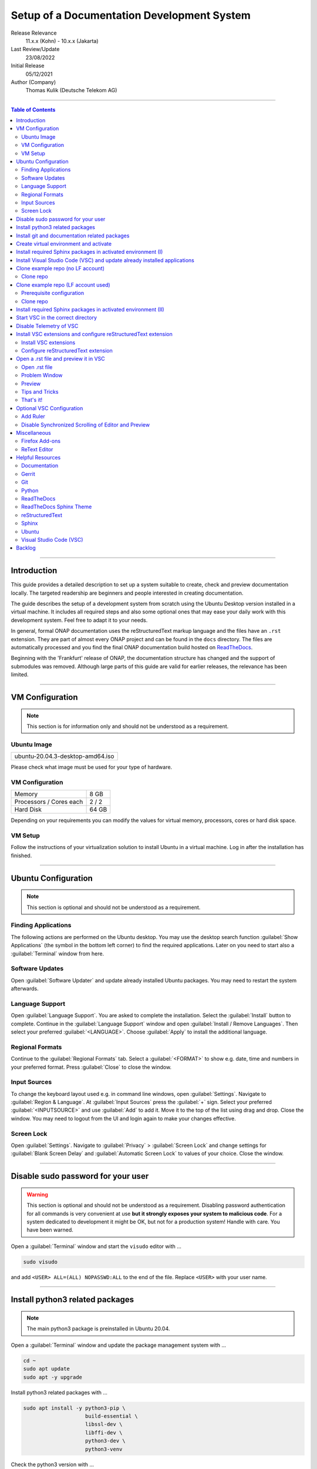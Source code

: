 .. This work is licensed under a Creative Commons Attribution 4.0 International
.. License. http://creativecommons.org/licenses/by/4.0
.. Copyright (C) 2021 Deutsche Telekom AG



*******************************************
Setup of a Documentation Development System
*******************************************


..
   #########################################################################
   HOW TO FILL THIS SECTION:

   Release Relevance
      Name the ONAP release(s) where this document has a relevance.
      ONAP release number (ONAP release name starting with a capital letter)
      Examples:
      8.0.0 (Honolulu) - 1.0.0 (Amsterdam)
      7.0.1 (Guilin) - 3.0.0 (Casablanca), 1.0.0 (Amsterdam)

   Last Review/Update
      Date of last review and/or update of this document.
      Add "none" for a new document. Add concrete date if reviewed/updated.
      Use en-US format (mm/dd/yyyy).

   Initial Release
      Initial release date of this document.
      Use en-US format (mm/dd/yyyy).

   Author (Company)
      Name of the author and company name. Use comma to separate.
      Example:
      Jane Doe (ACME), John Doe (ACME)

   ! PLEASE DO NOT CHANGE THE STRUCTURE OF THIS SECTION.
   ! PLEASE ADD ONLY REQUESTED INFORMATION BELOW!
   #########################################################################

Release Relevance
   11.x.x (Kohn) - 10.x.x (Jakarta)

Last Review/Update
   23/08/2022

Initial Release
   05/12/2021

Author (Company)
   Thomas Kulik (Deutsche Telekom AG)

-------------------------------------------------------------------------------

.. contents:: Table of Contents

-------------------------------------------------------------------------------

Introduction
============

This guide provides a detailed description to set up a system suitable to
create, check and preview documentation locally. The targeted readership are
beginners and people interested in creating documentation.

The guide describes the setup of a development system from scratch using the
Ubuntu Desktop version installed in a virtual machine. It includes all required
steps and also some optional ones that may ease your daily work with this
development system. Feel free to adapt it to your needs.

In general, formal ONAP documentation uses the reStructuredText markup language
and the files have an ``.rst`` extension. They are part of almost every ONAP
project and can be found in the ``docs`` directory. The files are automatically
processed and you find the final ONAP documentation build hosted on
`ReadTheDocs <https://docs.onap.org>`__.

Beginning with the 'Frankfurt' release of ONAP, the documentation structure has
changed and the support of submodules was removed. Although large parts of this
guide are valid for earlier releases, the relevance has been limited.

-------------------------------------------------------------------------------

VM Configuration
================

.. note:: This section is for information only and should not be understood as
          a requirement.

Ubuntu Image
------------

+--------------------------------------+
| ubuntu-20.04.3-desktop-amd64.iso     |
+--------------------------------------+

Please check what image must be used for your type of hardware.

VM Configuration
----------------

+-------------------------+------------+
| Memory                  | 8 GB       |
+-------------------------+------------+
| Processors / Cores each | 2 / 2      |
+-------------------------+------------+
| Hard Disk               | 64 GB      |
+-------------------------+------------+

Depending on your requirements you can modify the values for virtual memory,
processors, cores or hard disk space.

VM Setup
--------

Follow the instructions of your virtualization solution to install Ubuntu in a
virtual machine. Log in after the installation has finished.

-------------------------------------------------------------------------------

Ubuntu Configuration
====================

.. note:: This section is optional and should not be understood as a
   requirement.

Finding Applications
--------------------

The following actions are performed on the Ubuntu desktop. You may use the
desktop search function :guilabel:`Show Applications` (the |ShowApp| symbol in
the bottom left corner) to find the required applications. Later on you need to
start also a :guilabel:`Terminal` window from here.

Software Updates
----------------

Open :guilabel:`Software Updater` and update already installed Ubuntu packages.
You may need to restart the system afterwards.

Language Support
----------------

Open :guilabel:`Language Support`. You are asked to complete the installation.
Select the :guilabel:`Install` button to complete. Continue in the
:guilabel:`Language Support` window and open
:guilabel:`Install / Remove Languages`. Then select your preferred
:guilabel:`<LANGUAGE>`. Choose :guilabel:`Apply` to install the additional
language.

Regional Formats
----------------

Continue to the :guilabel:`Regional Formats` tab. Select a
:guilabel:`<FORMAT>` to show e.g. date, time and numbers in your preferred
format. Press :guilabel:`Close` to close the window.

Input Sources
-------------

To change the keyboard layout used e.g. in command line windows, open
:guilabel:`Settings`. Navigate to :guilabel:`Region & Language`. At
:guilabel:`Input Sources` press the :guilabel:`+` sign. Select your preferred
:guilabel:`<INPUTSOURCE>` and use :guilabel:`Add` to add it. Move it to the top
of the list using drag and drop. Close the window. You may need to logout from
the UI and login again to make your changes effective.

Screen Lock
-----------

Open :guilabel:`Settings`. Navigate to :guilabel:`Privacy` >
:guilabel:`Screen Lock` and change settings for :guilabel:`Blank Screen Delay`
and :guilabel:`Automatic Screen Lock` to values of your choice. Close the
window.

-------------------------------------------------------------------------------

Disable sudo password for your user
===================================

.. warning:: This section is optional and should not be understood as a
   requirement. Disabling password authentication for all commands is very
   convenient at use **but it strongly exposes your system to malicious code**.
   For a system dedicated to development it might be OK, but not for a
   production system! Handle with care. You have been warned.

Open a :guilabel:`Terminal` window and start the ``visudo`` editor with ...

.. code-block:: bash

   sudo visudo

and add ``<USER> ALL=(ALL) NOPASSWD:ALL`` to the end of the file. Replace
``<USER>`` with your user name.

-------------------------------------------------------------------------------

Install python3 related packages
================================

.. note:: The main python3 package is preinstalled in Ubuntu 20.04.

Open a :guilabel:`Terminal` window and update the package management system
with ...

.. code-block:: bash

   cd ~
   sudo apt update
   sudo apt -y upgrade

Install python3 related packages with ...

.. code-block:: bash

   sudo apt install -y python3-pip \
                       build-essential \
                       libssl-dev \
                       libffi-dev \
                       python3-dev \
                       python3-venv


Check the python3 version with ...

.. code-block:: bash

   python3 -V

-------------------------------------------------------------------------------

Install git and documentation related packages
==============================================

Install the required packages with ...

.. code-block:: bash

   sudo apt install -y git \
                       git-review \
                       python3-sphinx \
                       python3-doc8 \
                       curl \
                       jq \
                       tox

Check the git version with ...

.. code-block:: bash

   git --version

-------------------------------------------------------------------------------

Create virtual environment and activate
=======================================

In this guide, virtual environments are generally located in your home
directory under ``~/environments``. For the development of ONAP documentation
the virtual environment ``onapdocs`` is created. The full path is consequently
``~/environments/onapdocs``.

.. code-block:: bash

   cd ~
   mkdir environments
   cd ~/environments
   python3 -m venv onapdocs
   cd ~/environments/onapdocs
   source bin/activate

To indicate that you are now working in an virtual environment, the prompt of
your terminal has changed. Now it starts with ``(onapdocs)``.

-------------------------------------------------------------------------------

Install required Sphinx packages in activated environment (I)
=============================================================

It is :strong:`important` to activate the ``onapdocs`` environment before you
continue. If not already done, activate environment with ...

.. code-block:: bash

   cd ~/environments/onapdocs
   source bin/activate

To indicate that you are now working in an virtual environment, the prompt of
your terminal has changed. Now it starts with ``(onapdocs)``.

.. important:: Now you are installing packages only for the 'onapdocs' virtual
   environment.

.. code-block:: bash

   pip3 install wheel

   which sphinx-build

.. tip:: Remember the path
   ``/home/<USER>/environments/onapdocs/bin/sphinx-build``, you need it later
   to configure a VSC extension.

-------------------------------------------------------------------------------

Install Visual Studio Code (VSC) and update already installed applications
==========================================================================

The following actions are performed on the Ubuntu desktop. You may use the
desktop search function :guilabel:`Show Applications` (the |ShowApp| symbol in
the bottom left corner) to find the required applications.

Open :guilabel:`Ubuntu Software` > :guilabel:`Development`, select
:guilabel:`code` (Visual Studio Code) and press :guilabel:`Install` to install
the integrated development environment (IDE).

Open :guilabel:`Ubuntu Software` > :guilabel:`Updates` to ensure that your
installed applications are up to date.

-------------------------------------------------------------------------------

Clone example repo (no LF account)
==================================

Clone repo
----------

For a quick start you can clone e.g. the ``doc`` repository even without a
Linux Foundation (LF) account with ...

.. code-block:: bash

   cd ~/environments/onapdocs
   git clone --branch master https://git.onap.org/doc/ ./doc

-------------------------------------------------------------------------------

Clone example repo (LF account used)
====================================

Prerequisite configuration
--------------------------

If you plan to contribute to the ONAP community and you want to submit changes
to a specific project later on, please refer to the
`ONAP Developer Wiki <https://wiki.onap.org>`__ to get information about all
the prerequisite details.

If you already have a LF account and you have shared your public ssh key you
can finalize the configuration of this development system by updating your ssh
configuration in the ``~/.ssh`` directory by copying over ``config``,
``id_rsa`` and ``id_rsa.pub``

In addition you configure ``git`` and ``git-review`` with ...

.. code-block:: bash

   git config --global user.email "<GIT-EMAIL>"
   git config --global user.name "<GIT-USER>"
   git config --global --add gitreview.username "<GIT-USER>"
   git config --global gitreview.remote origin

Replace ``<GIT-EMAIL>`` and ``<GIT-USER>`` with your account details.

Clone repo
----------

.. code-block:: bash

   cd ~/environments/onapdocs
   git clone --recurse-submodules ssh://<GIT-USER>@gerrit.onap.org:29418/doc

-------------------------------------------------------------------------------

Install required Sphinx packages in activated environment (II)
==============================================================

Continue with the installation of required packages. Use the file
``requirements-docs.txt`` for it. The file resides in the downloaded ``doc``
repository.

.. code-block:: bash

   cd ~/environments/onapdocs
   sudo pip install -r doc/etc/requirements-docs.txt

-------------------------------------------------------------------------------

Start VSC in the correct directory
==================================

Start VSC (always) in the ``docs`` directory of your repository. For the
``doc`` repository used in this example do this with ...

.. code-block:: bash

   cd doc
   cd docs
   code .

.. important:: Don't forget the ``.`` (dot) when you start Visual Studio Code.

.. tip:: ``~/environments/onapdocs/doc/docs`` is now your
   ``${workspaceFolder}`` because you have started VSC (``code .``) from here!

-------------------------------------------------------------------------------

Disable Telemetry of VSC
========================

In case you want to disable telemetry functionality of Visual Studio Code, open
:guilabel:`File` > :guilabel:`Preferences` > :guilabel:`Telemetry Settings` and
turn it ``off`` in the selection field.

In an older version of VSC you alternatively need to open
:guilabel:`File` > :guilabel:`Preferences` > :guilabel:`Settings` and
search for ``telemetry``. Then uncheck
:guilabel:`Telemetry: Enable Crash Reporter` and
:guilabel:`Telemetry: Enable Telemetry`

.. warning:: Extensions may be collecting their own usage data and are not
   controlled by the ``telemetry.enableTelemetry`` setting. Consult the
   specific extension's documentation to learn about its telemetry
   reporting and whether it can be disabled. See also
   https://code.visualstudio.com/docs/getstarted/telemetry

-------------------------------------------------------------------------------

Install VSC extensions and configure reStructuredText extension
===============================================================

Install VSC extensions
----------------------

Extension bring additional power to Visual Studio Code. To search and install
them, open :guilabel:`File` > :guilabel:`Preferences` > :guilabel:`Extensions`
or use the keyboard shortcut ``[Ctrl+Shift+X]``. Then enter the name of the
extension in the :guilabel:`Search Extensions in Marketplace` window.
Press :guilabel:`Install` if you have found the required extension.

Please install ...

+--------------------------------------+---------------------------------------+---------+
| Python                               | ms-python.python                      | latest  |
+--------------------------------------+---------------------------------------+---------+
| reStructuredText                     | lextudio.restructuredtext             | 169.0.0 |
+--------------------------------------+---------------------------------------+---------+
| reStructuredText Syntax highlighting | trond-snekvik.simple-rst              | latest  |
+--------------------------------------+---------------------------------------+---------+
| Code Spell Checker                   | streetsidesoftware.code-spell-checker | latest  |
+--------------------------------------+---------------------------------------+---------+
| Prettier                             | esbenp.prettier-vscode                | latest  |
+--------------------------------------+---------------------------------------+---------+
| GitLens                              | eamodio.gitlens                       | latest  |
+--------------------------------------+---------------------------------------+---------+

.. warning:: Use the reStructuredText extension version 169.0.0 or lower to
   avoid problems with the preview. You need to downgrade after the initial
   installation. This can be done by using 
   :guilabel:`Uninstall` > :guilabel:`Install Another Version...` in the VSC
   extension management.

Configure reStructuredText extension
------------------------------------

To configure ``reStructuredText`` extension, open :guilabel:`File` >
:guilabel:`Preferences` > :guilabel:`Extensions` or use the keyboard shortcut
``[Ctrl+Shift+X]``. Then enter ``reStructuredText`` in the
:guilabel:`Search Extensions in Marketplace` window. After you have found the
extension press :guilabel:`Manage` (the little |GearSymb| symbol on the right
bottom) and select :guilabel:`Extension Settings`. A new windows in VSC shows
all the parameters. Change the following ones:

 :strong:`Restructuredtext › Linter: Executable Path`
  ``/usr/bin/doc8``

 :strong:`Restructuredtext › Linter: Name`
  ``doc8``

 :strong:`Restructuredtext: Sphinx Build Path`
  ``/home/<USER>/environments/onapdocs/bin/sphinx-build``

Replace ``<USER>`` with your user name.

Only in case the preview creates an error message, try ...

  :strong:`Restructuredtext: Conf Path`
   ``${workspaceFolder}/docs``

Close the :guilabel:`Extension Settings` window.

Close VSC and start it again with the ``code .`` command.

-------------------------------------------------------------------------------

Open a .rst file and preview it in VSC
======================================

Open .rst file
--------------

Select :guilabel:`View` > :guilabel:`Explorer`. Or use the |FileExpl| symbol in
the upper left corner. Expand the ``docs`` folder by clicking on the ``>``
symbol. Select the file ``index.rst``. The code shows up in the right pane
window of VSC.

Alternatively you can open this guide and see how it looks like in the
reStructuredText format. It can be found in ``docs/guides/onap-documentation``
and is named ``setup-of-a-doc-dev-system.rst``.

Problem Window
--------------

You may see problems with the reStructuredText markup because the code is
underlined in various colors. For the details select :guilabel:`View` >
:guilabel:`Problems` to open an additional window at the bottom of VSC.

When you select a specific entry in the problem list, the code window is
updated to show the related line in the code.

Preview
-------

Now select :guilabel:`Preview To The Side` (the |Preview| symbol on the top
right) or use keyboard shortcut ``[Ctrl+k Ctrl+r]`` to open the preview window
on the right hand side. This may take a few seconds. The preview shows up and
renders the ``index.rst`` as it would look like on ReadTheDocs.

Tips and Tricks
---------------

The learnings are ...

.. tip::
   - Start VSC always in the ``docs`` directory of the repository. Use the
     command ``code .``. Then navigate via VSC's :guilabel:`Explorer`
     |FileExpl| to the directory which contains the file you like to edit. VSC
     may ask you, which ``conf.py`` VSC should use. Choose the one which
     resides in the directory where you have started VSC. Check also the (blue)
     bottom line of VSC. There you see which ``conf.py`` is currently in use.
     The content of ``conf.py`` affects how the documentation is presented.
   - VSC may claim that some packages require an update. This can be easily
     fixed. VSC offers automatically to install or update the package.
   - VSC may ask you to install ``snooty``. Please install.
   - Select the correct environment in the (blue) bottom line
     ``'onapdocs':venv``. Have also a view on the other interesting
     information (e.g. the ``conf.py`` which is currently in use).
   - First, close and reopen preview if preview is not shown properly.
   - Second, close and reopen VSC if preview is not shown properly.
   - Save your file if an error does not disappear after you have corrected it.
   - You can not navigate within the document structure by clicking the links
     in the preview. You always have to choose the correct file in the VSC
     :guilabel:`Explorer` window.

That's it!
----------

Congratulations, well done! You have configured a system well suited to
develop ONAP documentation and to master the challenges of reStructuredText.
Now have a look at all the different elements of reStructuredText and learn how
to use them properly. Or maybe you like to do some optional configurations at
your system first.

-------------------------------------------------------------------------------

Optional VSC Configuration
==========================

Add Ruler
---------

To add a ruler that indicates the line end at 79 characters, open
:guilabel:`File` > :guilabel:`Preferences` > :guilabel:`Settings` and enter
``ruler`` in the :guilabel:`Search settings` field. In
:guilabel:`Editor: Rulers` click on :guilabel:`Edit in settings.json` and add
the value ``79``. The result should look like this:

.. code-block:: bash

    "editor.rulers": [
        79
    ]

Disable Synchronized Scrolling of Editor and Preview
----------------------------------------------------

To disable the synchronized scrolling of editor and preview, open
:guilabel:`File` > :guilabel:`Preferences` > :guilabel:`Settings` and
search for ``Restructuredtext › Preview: Scroll``. Then uncheck
:guilabel:`Restructuredtext › Preview: Scroll Editor With Preview` and
:guilabel:`Restructuredtext › Preview: Scroll Preview With Editor`

-------------------------------------------------------------------------------

Miscellaneous
=============

.. note:: This section is optional and should not be understood as a
   requirement.

Firefox Add-ons
---------------

Open :guilabel:`Add-Ons and Themes`, then search and install the following
add-ons:

+------------------------------+-------------------------------+
| I don't care about cookies   | Get rid of cookie warnings.   |
+------------------------------+-------------------------------+
| UBlock Origin                | A wide-spectrum blocker.      |
+------------------------------+-------------------------------+
| LastPass Password Manager    | Used in the Linux Foundation. |
+------------------------------+-------------------------------+

ReText Editor
-------------

Install this simple editor with ...

.. code-block:: bash

   sudo apt install -y retext

-------------------------------------------------------------------------------

Helpful Resources
=================

This is a collection of helpful resources if you want to extend and deepen your
knowledge.

Documentation
-------------

- `Write The Docs: Documentation Guide <https://www.writethedocs.org/guide>`__
- `Techwriter Documatt Blog <https://techwriter.documatt.com/>`__

Gerrit
------

- `LF RelEng Gerrit Guide <https://docs.releng.linuxfoundation.org/en/latest/gerrit.html>`_

Git
---

- `LF RelEng Git Guide <https://docs.releng.linuxfoundation.org/en/latest/git.html>`__
- `How To Install Git on Ubuntu 20.04 <https://www.digitalocean.com/community/tutorials/how-to-install-git-on-ubuntu-20-04>`__

Python
------

- `Install Python for Most Features <https://docs.restructuredtext.net/articles/prerequisites.html#install-python-for-most-features>`__
- `How To Install Python 3 and Set Up a Programming Environment on an Ubuntu 20.04 Server <https://www.digitalocean.com/community/tutorials/how-to-install-python-3-and-set-up-a-programming-environment-on-an-ubuntu-20-04-server>`__
- `Using Python environments in VS Code <https://code.visualstudio.com/docs/python/environments>`__
- `Getting Started with Python in VS Code <https://code.visualstudio.com/docs/python/python-tutorial>`__
- `Linux Foundation Docs Conf (obsolete) <https://pypi.org/project/lfdocs-conf/>`__

ReadTheDocs
-----------

- `Documentation <https://docs.readthedocs.io/en/stable/>`__
- `GitHub <https://github.com/readthedocs/readthedocs.org/>`__

ReadTheDocs Sphinx Theme
------------------------

- `ReadTheDocs Sphinx Theme (Recommended Reading!) <https://sphinx-rtd-theme.readthedocs.io/en/stable/>`__
- `ReadTheDocs Sphinx Theme Configuration <https://sphinx-rtd-theme.readthedocs.io/en/latest/configuring.html>`__

reStructuredText
----------------

- `reStructuredText Directives <https://docutils.sourceforge.io/docs/ref/rst/directives.html>`__
- `reStructuredText and Sphinx Cheat Sheet I <https://thomas-cokelaer.info/tutorials/sphinx/rest_syntax.html>`__
- `reStructuredText and Sphinx Cheat Sheet II <https://docs.typo3.org/m/typo3/docs-how-to-document/master/en-us/WritingReST/CheatSheet.html>`__


..
  currently unavailable
  - `Online reStructuredText Editor <http://rst.ninjs.org/#>`__


Sphinx
------

- `Sphinx Documentation Generator <https://www.sphinx-doc.org/en/master/>`__

Ubuntu
------

- `Virtualized Ubuntu Desktop Edition <https://linuxconfig.org/ubuntu-20-04-system-requirements>`__

Visual Studio Code (VSC)
------------------------

- `VSC Basic Editing <https://code.visualstudio.com/docs/editor/codebasics>`__
- `Code Formatting with Prettier in Visual Studio Code <https://www.digitalocean.com/community/tutorials/code-formatting-with-prettier-in-visual-studio-code>`__
- `VSC Icons <https://github.com/microsoft/vscode-icons>`__
- `reStructuredText Extension <https://docs.restructuredtext.net/>`__

-------------------------------------------------------------------------------

Backlog
=======

There are still some open topics or issues in this guide. They are subject
for one of the upcoming releases.

 - consider ``pandoc`` in this guide?
 - VSC / reStructuredText Extension Settings / reStructuredText: Sphinx Build
   Path: ${workspaceRoot} , ${workspaceFolder} , any alternatives?
 - VSC extension configuration: Difference between "Workspace" and "User"?
 - link to full ``ssh`` install/config?
 - link to full ``git`` install/config?
 - how to limit line width to improve readability? setting in conf.py?
 - keyboard shortcut ``[Ctrl+Shift+X]`` or :kbd:`Ctrl` + :kbd:`Shift` +
   :kbd:`X` Is this a problem in the RTD theme?
 - use ``menuselection``
   :menuselection:`My --> Software --> Some menu --> Some sub menu 1`?
 - evaluate and add VSC extension to "draw" tables in an aided way
 - add infos for config files, e.g. ``conf.py``, ``conf.yaml``
 - find the reason for VSC error message
   ``Substitution definition "ShowApp" empty or invalid.``
 - find the reason for VSC error message
   ``Unexpected indentation``
 - find a solution to wrap lines in VSC automatically (79 chars limit)
 - evaluate ``snooty`` and describe functionality (build in? not a extension?)
 - add a table explaining the role of installed packages/extensions in every
   section
 - update instructions to enable use of latest reStructuredText VSC extension

..
   #########################################################################
   EMBEDDED PICTURES & ICONS BELOW
   #########################################################################

.. |ShowApp| image:: ./media/view-app-grid-symbolic.svg
   :width: 20

.. |Preview| image:: ./media/PreviewOnRightPane_16x.svg
   :width: 20

.. |FileExpl| image:: ./media/files.svg
   :width: 20

.. |GearSymb| image:: ./media/gear.svg
   :width: 20
